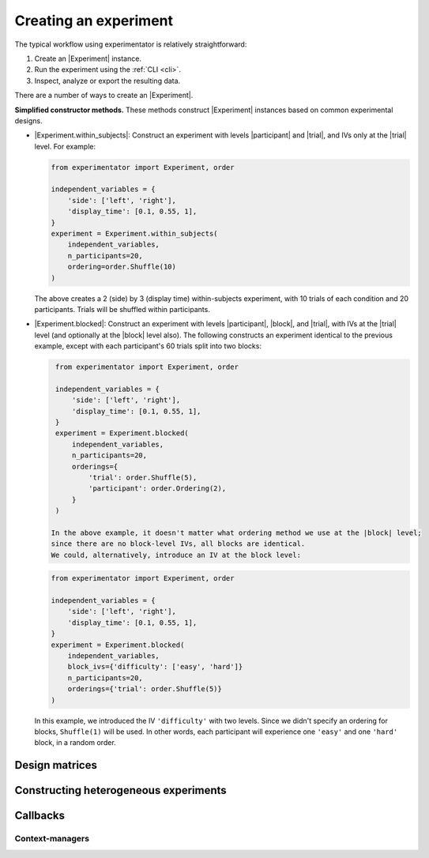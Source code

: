 .. _creation:

======================
Creating an experiment
======================

The typical workflow using experimentator is relatively straightforward:

1. Create an |Experiment| instance.
2. Run the experiment using the :ref:`CLI <cli>`.
3. Inspect, analyze or export the resulting data.

There are a number of ways to create an |Experiment|.

**Simplified constructor methods.**
These methods construct |Experiment| instances based on common experimental designs.

* |Experiment.within_subjects|:
  Construct an experiment with levels |participant| and |trial|, and IVs only at the |trial| level.
  For example:

  .. code-block:: python

      from experimentator import Experiment, order

      independent_variables = {
          'side': ['left', 'right'],
          'display_time': [0.1, 0.55, 1],
      }
      experiment = Experiment.within_subjects(
          independent_variables,
          n_participants=20,
          ordering=order.Shuffle(10)
      )

  The above creates a 2 (side) by 3 (display time) within-subjects experiment,
  with 10 trials of each condition and 20 participants.
  Trials will be shuffled within participants.
* |Experiment.blocked|:
  Construct an experiment with levels |participant|, |block|, and |trial|,
  with IVs at the |trial| level (and optionally at the |block| level also).
  The following constructs an experiment identical to the previous example,
  except with each participant's 60 trials split into two blocks:

  .. code-block:: python

      from experimentator import Experiment, order

      independent_variables = {
          'side': ['left', 'right'],
          'display_time': [0.1, 0.55, 1],
      }
      experiment = Experiment.blocked(
          independent_variables,
          n_participants=20,
          orderings={
              'trial': order.Shuffle(5),
              'participant': order.Ordering(2),
          }
      )

     In the above example, it doesn't matter what ordering method we use at the |block| level;
     since there are no block-level IVs, all blocks are identical.
     We could, alternatively, introduce an IV at the block level:

  .. code-block:: python

      from experimentator import Experiment, order

      independent_variables = {
          'side': ['left', 'right'],
          'display_time': [0.1, 0.55, 1],
      }
      experiment = Experiment.blocked(
          independent_variables,
          block_ivs={'difficulty': ['easy', 'hard']}
          n_participants=20,
          orderings={'trial': order.Shuffle(5)}
      )

  In this example, we introduced the IV ``'difficulty'`` with two levels.
  Since we didn't specify an ordering for blocks, ``Shuffle(1)`` will be used.
  In other words, each participant will experience one ``'easy'`` and one ``'hard'`` block, in a random order.

.. _design-matrices:

Design matrices
===============

.. _constructing-heterogeneity:

Constructing heterogeneous experiments
======================================

.. _callbacks:

Callbacks
=========

.. _contexts:

Context-managers
----------------
